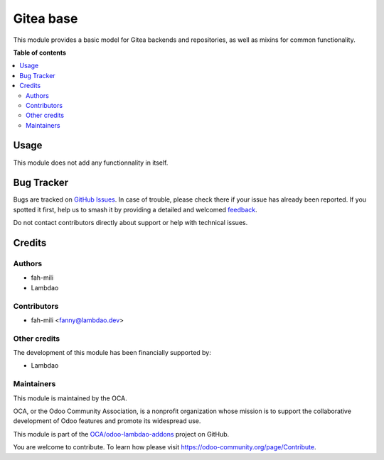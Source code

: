 ==========
Gitea base
==========

.. 
   !!!!!!!!!!!!!!!!!!!!!!!!!!!!!!!!!!!!!!!!!!!!!!!!!!!!
   !! This file is generated by oca-gen-addon-readme !!
   !! changes will be overwritten.                   !!
   !!!!!!!!!!!!!!!!!!!!!!!!!!!!!!!!!!!!!!!!!!!!!!!!!!!!
   !! source digest: sha256:fd51bb9baa5cc7fa663b46699b18e5a98c46fe6222c3f91082438afa15acb6a6
   !!!!!!!!!!!!!!!!!!!!!!!!!!!!!!!!!!!!!!!!!!!!!!!!!!!!

.. |badge1| image:: https://img.shields.io/badge/maturity-Beta-yellow.png
    :target: https://odoo-community.org/page/development-status
    :alt: Beta
.. |badge2| image:: https://img.shields.io/badge/licence-AGPL--3-blue.png
    :target: http://www.gnu.org/licenses/agpl-3.0-standalone.html
    :alt: License: AGPL-3
.. |badge3| image:: https://img.shields.io/badge/github-OCA%2Fodoo--lambdao--addons-lightgray.png?logo=github
    :target: https://github.com/OCA/odoo-lambdao-addons/tree/16.0/gitea
    :alt: OCA/odoo-lambdao-addons
.. |badge4| image:: https://img.shields.io/badge/weblate-Translate%20me-F47D42.png
    :target: https://translation.odoo-community.org/projects/odoo-lambdao-addons-16-0/odoo-lambdao-addons-16-0-gitea
    :alt: Translate me on Weblate
.. |badge5| image:: https://img.shields.io/badge/runboat-Try%20me-875A7B.png
    :target: https://runboat.odoo-community.org/builds?repo=OCA/odoo-lambdao-addons&target_branch=16.0
    :alt: Try me on Runboat

|badge1| |badge2| |badge3| |badge4| |badge5|

This module provides a basic model for Gitea backends and repositories, as well as mixins for common functionality.

**Table of contents**

.. contents::
   :local:

Usage
=====

This module does not add any functionnality in itself.

Bug Tracker
===========

Bugs are tracked on `GitHub Issues <https://github.com/OCA/odoo-lambdao-addons/issues>`_.
In case of trouble, please check there if your issue has already been reported.
If you spotted it first, help us to smash it by providing a detailed and welcomed
`feedback <https://github.com/OCA/odoo-lambdao-addons/issues/new?body=module:%20gitea%0Aversion:%2016.0%0A%0A**Steps%20to%20reproduce**%0A-%20...%0A%0A**Current%20behavior**%0A%0A**Expected%20behavior**>`_.

Do not contact contributors directly about support or help with technical issues.

Credits
=======

Authors
~~~~~~~

* fah-mili
* Lambdao

Contributors
~~~~~~~~~~~~

* fah-mili <fanny@lambdao.dev>

Other credits
~~~~~~~~~~~~~

The development of this module has been financially supported by:

* Lambdao

Maintainers
~~~~~~~~~~~

This module is maintained by the OCA.

.. image:: https://odoo-community.org/logo.png
   :alt: Odoo Community Association
   :target: https://odoo-community.org

OCA, or the Odoo Community Association, is a nonprofit organization whose
mission is to support the collaborative development of Odoo features and
promote its widespread use.

This module is part of the `OCA/odoo-lambdao-addons <https://github.com/OCA/odoo-lambdao-addons/tree/16.0/gitea>`_ project on GitHub.

You are welcome to contribute. To learn how please visit https://odoo-community.org/page/Contribute.
